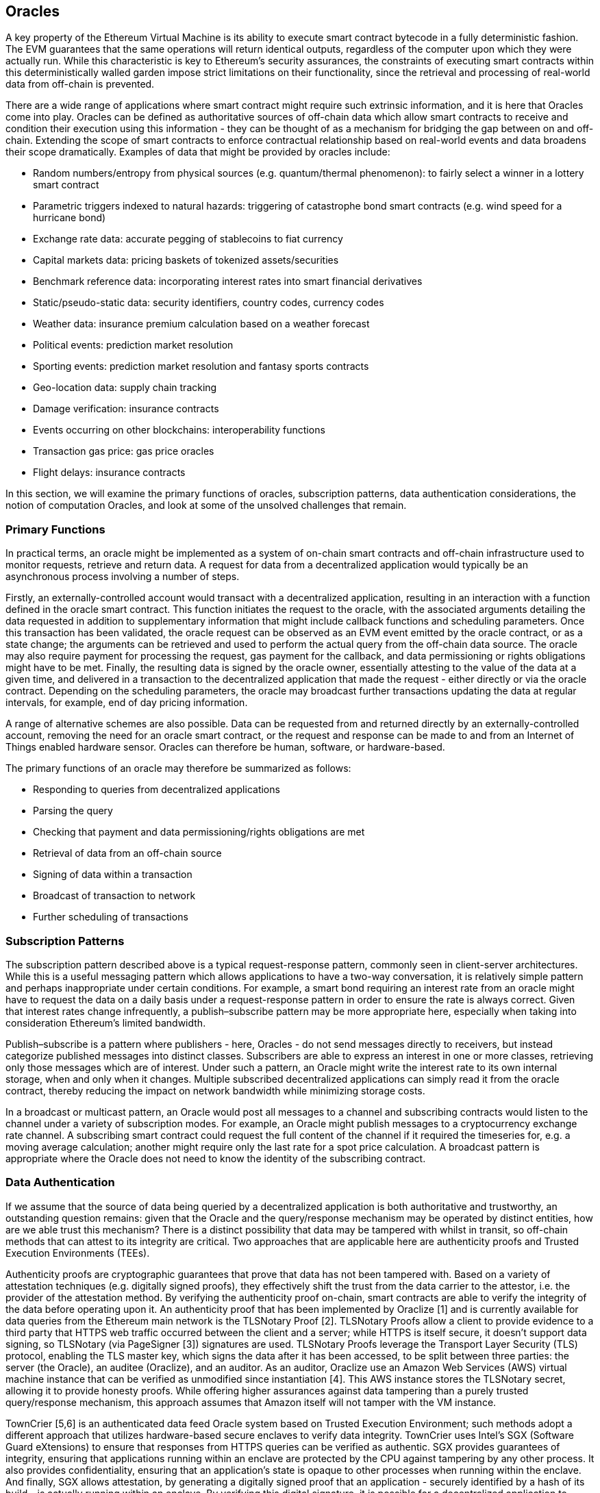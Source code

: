 == Oracles

A key property of the Ethereum Virtual Machine is its ability to execute smart contract bytecode in a fully deterministic fashion. The EVM guarantees that the same operations will return identical outputs, regardless of the computer upon which they were actually run. While this characteristic is key to Ethereum's security assurances, the constraints of executing smart contracts within this deterministically walled garden impose strict limitations on their functionality, since the retrieval and processing of real-world data from off-chain is prevented. 

There are a wide range of applications where smart contract might require such extrinsic information, and it is here that Oracles come into play. Oracles can be defined as authoritative sources of off-chain data which allow smart contracts to receive and condition their execution using this information - they can be thought of as a mechanism for bridging the gap between on and off-chain. Extending the scope of smart contracts to enforce contractual relationship based on real-world events and data broadens their scope dramatically. Examples of data that might be provided by oracles include:

* Random numbers/entropy from physical sources (e.g. quantum/thermal phenomenon): to fairly select a winner in a lottery smart contract
* Parametric triggers indexed to natural hazards: triggering of catastrophe bond smart contracts (e.g. wind speed for a hurricane bond)
* Exchange rate data: accurate pegging of stablecoins to fiat currency
* Capital markets data: pricing baskets of tokenized assets/securities
* Benchmark reference data: incorporating interest rates into smart financial derivatives
* Static/pseudo-static data: security identifiers, country codes, currency codes
* Weather data: insurance premium calculation based on a weather forecast
* Political events: prediction market resolution
* Sporting events: prediction market resolution and fantasy sports contracts
* Geo-location data: supply chain tracking  
* Damage verification: insurance contracts
* Events occurring on other blockchains: interoperability functions
* Transaction gas price: gas price oracles
* Flight delays: insurance contracts

In this section, we will examine the primary functions of oracles, subscription patterns, data authentication considerations, the notion of computation Oracles, and look at some of the unsolved challenges that remain.


=== Primary Functions

In practical terms, an oracle might be implemented as a system of on-chain smart contracts and off-chain infrastructure used to monitor requests, retrieve and return data. A request for data from a decentralized application would typically be an asynchronous process involving a number of steps. 

Firstly, an externally-controlled account would transact with a decentralized application, resulting in an interaction with a function defined in the oracle smart contract. This function initiates the request to the oracle, with the associated arguments detailing the data requested in addition to supplementary information that might include callback functions and scheduling parameters. Once this transaction has been validated, the oracle request can be observed as an EVM event emitted by the oracle contract, or as a state change; the arguments can be retrieved and used to perform the actual query from the off-chain data source. The oracle may also require payment for processing the request, gas payment for the callback, and data permissioning or rights obligations might have to be met. Finally, the resulting data is signed by the oracle owner, essentially attesting to the value of the data at a given time, and delivered in a transaction to the decentralized application that made the request - either directly or via the oracle contract. Depending on the scheduling parameters, the oracle may broadcast further transactions updating the data at regular intervals, for example, end of day pricing information. 

A range of alternative schemes are also possible. Data can be requested from and returned directly by an externally-controlled account, removing the need for an oracle smart contract, or the request and response can be made to and from an Internet of Things enabled hardware sensor. Oracles can therefore be human, software, or hardware-based.

The primary functions of an oracle may therefore be summarized as follows:

* Responding to queries from decentralized applications
* Parsing the query
* Checking that payment and data permissioning/rights obligations are met
* Retrieval of data from an off-chain source
* Signing of data within a transaction
* Broadcast of transaction to network
* Further scheduling of transactions


=== Subscription Patterns

The subscription pattern described above is a typical request-response pattern, commonly seen in client-server architectures. While this is a useful messaging pattern which allows applications to have a two-way conversation, it is relatively simple pattern and perhaps inappropriate under certain conditions. For example, a smart bond requiring an interest rate from an oracle might have to request the data on a daily basis under a request-response pattern in order to ensure the rate is always correct. Given that interest rates change infrequently, a publish–subscribe pattern may be more appropriate here, especially when taking into consideration Ethereum's limited bandwidth.    

Publish–subscribe is a pattern where publishers - here, Oracles - do not send messages directly to receivers, but instead categorize published messages into distinct classes. Subscribers are able to express an interest in one or more classes, retrieving only those messages which are of interest. Under such a pattern, an Oracle might write the interest rate to its own internal storage, when and only when it changes. Multiple subscribed decentralized applications can simply read it from the oracle contract, thereby reducing the impact on network bandwidth while minimizing storage costs.

In a broadcast or multicast pattern, an Oracle would post all messages to a channel and subscribing contracts would listen to the channel under a variety of subscription modes. For example, an Oracle might publish messages to a cryptocurrency exchange rate channel. A subscribing smart contract could request the full content of the channel if it required the timeseries for, e.g. a moving average calculation; another might require only the last rate for a spot price calculation. A broadcast pattern is appropriate where the Oracle does not need to know the identity of the subscribing contract.


=== Data Authentication

If we assume that the source of data being queried by a decentralized application is both authoritative and trustworthy, an outstanding question remains: given that the Oracle and the query/response mechanism may be operated by distinct entities, how are we able trust this mechanism? There is a distinct possibility that data may be tampered with whilst in transit, so off-chain methods that can attest to its integrity are critical. Two approaches that are applicable here are authenticity proofs and Trusted Execution Environments (TEEs).

Authenticity proofs are cryptographic guarantees that prove that data has not been tampered with. Based on a variety of attestation techniques (e.g. digitally signed proofs), they effectively shift the trust from the data carrier to the attestor, i.e. the provider of the attestation method. By verifying the authenticity proof on-chain, smart contracts are able to verify the integrity of the data before operating upon it. An authenticity proof that has been implemented by Oraclize [1] and is currently available for data queries from the Ethereum main network is the TLSNotary Proof [2]. TLSNotary Proofs allow a client to provide evidence to a third party that HTTPS web traffic occurred between the client and a server; while HTTPS is itself secure, it doesn't support data signing, so TLSNotary (via PageSigner [3]) signatures are used. TLSNotary Proofs leverage the Transport Layer Security (TLS) protocol, enabling the TLS master key, which signs the data after it has been accessed, to be split between three parties: the server (the Oracle), an auditee (Oraclize), and an auditor. As an auditor, Oraclize use an Amazon Web Services (AWS) virtual machine instance that can be verified as unmodified since instantiation [4]. This AWS instance stores the TLSNotary secret, allowing it to provide honesty proofs. While offering higher assurances against data tampering than a purely trusted query/response mechanism, this approach assumes that Amazon itself will not tamper with the VM instance.

TownCrier [5,6] is an authenticated data feed Oracle system based on Trusted Execution Environment; such methods adopt a different approach that utilizes hardware-based secure enclaves to verify data integrity. TownCrier uses Intel's SGX (Software Guard eXtensions) to ensure that responses from HTTPS queries can be verified as authentic. SGX provides guarantees of integrity, ensuring that applications running within an enclave are protected by the CPU against tampering by any other process. It also provides confidentiality, ensuring that an application's state is opaque to other processes when running within the enclave. And finally, SGX allows attestation, by generating a digitally signed proof that an application - securely identified by a hash of its build - is actually running within an enclave. By verifying this digital signature, it is possible for a decentralized application to prove that a TownCrier instance is running securely within a SGX enclave. This in turn proves that the instance has not been tampered with, and that the data emitted by TownCrier is therefore authentic. The confidentiality property additionally enables TownCrier to handle private data by allowing data queries to be encrypted using the TownCrier instance's public key. By operating an Oracle's query/response mechanism within an enclave such as SGX, it can effectively be thought of as running securely on trusted third party hardware, ensuring that the requested data is returned untampered (assuming that we trust Intel/SGX).


=== Computation Oracles

So far, we have only discussed Oracles in the context of requesting and delivering data. However, Oracles can also be used to perform arbitrary computation, a function which can be especially useful given Ethereum's block gas limit. Rather than just relaying the results of a query, Computation Oracles can be used to perform a relevant computation on a set of inputs, returning a calculated result that would have been infeasible to calculate on-chain. An example might include a computationally-heavy regression calculation to estimate the yield of a bond contract. Some promising implementations of Computation Oracles are outlined below.

Oraclize provide a service allowing decentralized applications to request the output of a computation performed in a sandboxed AWS virtual machine. The AWS instance is instantiated from a Docker file, an archive of which is store on IPFS. On request, Oraclize retrieves this archive using its hash, and then initializes and executes the Docker application on AWS, passing any arguments that are provided to the application as environment variables. The Docker application performs the calculation, subject to a time constraint, and must print the output to standard output where it can be retrieved by Oraclize and returned to the decentralized application. Oraclize currently offer this service on an auditable t2.micro AWS instance.

TrueBit [7] is a solution for scalable and verifiable off-chain computation. It introduces a system of solvers and verifiers, who are each incentivized to perform computations, and verification of their correctness, respectively. Should a solution be challenged, an iterative verification process on subsets of the computation are performed on-chain - a kind of 'verification game'. The game proceeds through a series of rounds, recursively checking smaller and smaller subset of the computation, until a final round. Here, the challenge is sufficiently trivial such that the judges – Ethereum miners - can make a final ruling on whether the challenge was justified, on-chain. In effect, TrueBit is an implementation of a computation market, allowing decentralized applications to pay for verifiable computation to be peformed outside of the network, but relying on Ethereum to enforce the rules of the verification game. In theory, this enables trustless smart contracts to securely perform any computation task. 

There are a broad range of applications for systems like TrueBit, ranging from machine learning, to verification of any proof-of-work. An example of the latter is the Dogethereum bridge, which utilizes TrueBit to verify Dogecoin’s proof-of-work, Scrypt, a memory-hard and computationally intensive function that cannot be computed within the Ethereum block gas limit. By performing this verification on TrueBit, it has been possible to securely verify Dogecoin transactions within a smart contract on Ethereum's Rinkeby testnet.


=== Decentralized Oracles

The mechanisms outlined above all describe centralized Oracle systems reliant on trusted authorities. While they should suffice for many applications, they do however represent central points of failure in the Ethereum network. A number of schemes have been proposed around the idea of Decentralized Oracles as a means of ensuring data availability, and the creation of a network of individual data providers with an on-chain data aggregation system. 

ChainLink [8]



In this paper we present ChainLink, a decentralized oracle network. We describe
the on-chain components that ChainLink provides for contracts to gain
external connectivity, and the software powering the nodes of the network. We
present both a simple on-chain contract data aggregation system, and a more
efficient off-chain consensus mechanism. We also describe supporting reputation
and security monitoring services for ChainLink that help users make informed
provider selections and achieve robust service even under aggressively adversarial
conditions. Finally, we characterize the properties of an ideal oracle as
guidance for our security strategy, and lay out possible future improvements,
including richly featured oracle programming, data-source infrastructure modifications,
and confidential smart-contract execution.

Behind CHAINLINK-SC, ChainLink has an on-chain component consisting of three
main contracts: a reputation contract, an order-matching contract, and an aggregating
contract. The reputation contract keeps track of oracle-service-provider performance
metrics. The order-matching smart contract takes a proposed service level agreement,
logs the SLA parameters, and collects bids from oracle providers. It then selects bids
using the reputation contract and finalizes the oracle SLA. The aggregating contract
collects the oracle providers’ responses and calculates the final collective result of
the ChainLink query. It also feeds oracle provider metrics back into the reputation
contract. ChainLink contracts are designed in a modular manner, allowing for them
to be configured or replaced by users as needed. The on-chain work flow has three
steps: 1) oracle selection, 2) data reporting, 3) result aggregation.


Oracle Selection An oracle services purchaser specifies requirements that make up
a service level agreement (SLA) proposal. The SLA proposal includes details such as
query parameters and the number of oracles needed by the purchaser. Additionally,
the purchaser specifies the reputation and aggregating contracts to be used for the
rest of the agreement.
Using the reputation maintained on-chain, along with a more robust set of data
gathered from logs of past contracts, purchasers can manually sort, filter, and select
oracles via off-chain listing services. Our intention is for ChainLink to maintain one
such listing service, collecting all ChainLink-related logs and verifying the binaries of
listed oracle contracts. We further detail the listing service and reputation systems
in Section 5. The data used to generate listings will be pulled from the blockchain,
allowing for alternative oracle-listing services to be built. Purchasers will submit
SLA proposals to oracles off-chain, and come to agreement before finalizing the SLA
on-chain.
Manual matching is not possible for all situations. For example, a contract may
need to request oracle services dynamically in response to its load. Automated solutions
solve this problem and enhance usability. For these reasons, automated oracle
matching is also being proposed by ChainLink through the use of order-matching
contracts.
Once the purchaser has specified their SLA proposal, instead of contacting the oracles
directly, they will submit the SLA to an order-matching contract. The submission
of the proposal to the order-matching contract triggers a log that oracle providers can
5
monitor and filter based on their capabilities and service objectives. ChainLink nodes
then choose whether to bid on the proposal or not, with the contract only accepting
bids from nodes that meet the SLA’s requirements. When an oracle service provider
bids on a contract, they commit to it, specifically by attaching the penalty amount
that would be lost due to their misbehavior, as defined in the SLA.
Bids are accepted for the entirety of the bidding window. Once the SLA has
received enough qualified bids and the bidding window has ended, the requested
number of oracles is selected from the pool of bids. Penalty payments that were
offered during the bidding process are returned to oracles who were not selected, and
a finalized SLA record is created. When the finalized SLA is recorded it triggers a
log notifying the selected oracles. The oracles then perform the assignment detailed
by the SLA.
Data Reporting Once the new oracle record has been created, the off-chain oracles
execute the agreement and report back on-chain. For more detail about off-chain
interactions, see Sections 2.2 and 4.
Result Aggregation Once the oracles have revealed their results to the oracle contract,
their results will be fed to the aggregating contract. The aggregating contract
tallies the collective results and calculates a weighted answer. The validity of each
oracle response is then reported to the reputation contract. Finally, the weighted
answer is returned to the specified contract function in USER-SC.
Detecting outlying or incorrect values is a problem that is specific to each type
of data feed and application. For instance, detecting and rejecting outlying answers
before averaging may be necessary for numeric data but not boolean. For this reason,
there will not be a specific aggregating contract, but a configurable contract address
which is specified by the purchaser. ChainLink will include a standard set of aggregating
contracts, but customized contracts may also be specified, provided they
conform to the standard calculation interface.


They are developing a decentralized oracle blockchain middleware called the “LINK network” that allows anyone to become a provider of external data. These utility tokens will allow you to monetize the data you are sending to smart contracts and get paid in LINK tokens. They are currently in the pre-sale phase of their token sale for LINK tokens.


https://blog.oraclize.it/on-decentralization-of-blockchain-oracles-94fb78598e79
https://www.reddit.com/r/ethereum/comments/73rgzu/is_solving_the_oracle_problem_a_paradox/


=== TO DO

* Data privacy, e.g. zero-knowledge but for state variables/oracle-deliver/requested data 
* Stateless? What if the data changes?
* Data entitlement/digital rights management (relates to privacy, above)
* Token-based payment, subscription models 
* Schelling Coin protocol
..


=== Example oracles and their features

* Oraclize
* Reality Keys 
* BlockOne IQ
* Chainlink
* TownCrier +
..

=== Sample Oracle Client Solidity Implementations
* Oraclize
* BlockOne IQ +
..

=== References

[1] http://www.oraclize.it/ +
[2] https://tlsnotary.org/ +
[3] https://tlsnotary.org/pagesigner.html +
[4] https://bitcointalk.org/index.php?topic=301538.0 +
[5] http://hackingdistributed.com/2017/06/15/town-crier/ +
[6] https://www.cs.cornell.edu/~fanz/files/pubs/tc-ccs16-final.pdf +
[7] https://people.cs.uchicago.edu/~teutsch/papers/truebit.pdf +
[8] https://link.smartcontract.com/whitepaper


=== Other Links

https://ethereum.stackexchange.com/questions/201/how-does-oraclize-handle-the-tlsnotary-secret +
https://blog.oraclize.it/on-decentralization-of-blockchain-oracles-94fb78598e79 +
https://medium.com/@YondonFu/off-chain-computation-solutions-for-ethereum-developers-507b23355b17 +
https://blog.oraclize.it/overcoming-blockchain-limitations-bd50a4cfb233 +
https://medium.com/@jeff.ethereum/optimising-the-ethereum-virtual-machine-58457e61ca15 +
http://docs.oraclize.it/#ethereum +
https://media.consensys.net/a-visit-to-the-oracle-de9097d38b2f +
https://blog.ethereum.org/2014/07/22/ethereum-and-oracles/ +
http://people.cs.uchicago.edu/~teutsch/papers/decentralized_oracles.pdf +
http://www.oraclize.it/papers/random_datasource-rev1.pdf +
